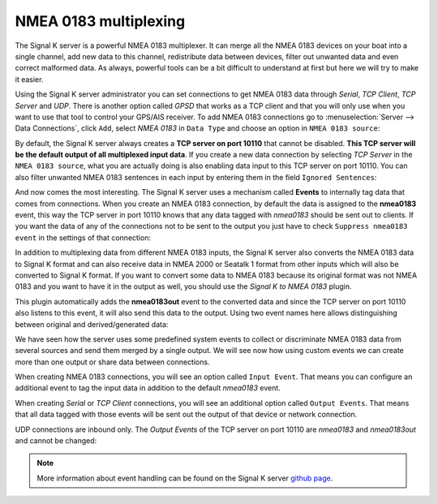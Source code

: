 .. _multiplexing:

.. |OPsignalkFiltre| image:: img/filtre.png

NMEA 0183 multiplexing
######################

The Signal K server is a powerful NMEA 0183 multiplexer. It can merge all the NMEA 0183 devices on your boat into a single channel, add new data to this channel, redistribute data between devices, filter out unwanted data and even correct malformed data. As always, powerful tools can be a bit difficult to understand at first but here we will try to make it easier.

Using the Signal K server administrator you can set connections to get NMEA 0183 data through *Serial*, *TCP Client*, *TCP Server* and *UDP*. There is another option called *GPSD* that works as a TCP client and that you will only use when you want to use that tool to control your GPS/AIS receiver. To add NMEA 0183 connections go to :menuselection:`Server --> Data Connections`, click ``Add``, select *NMEA 0183* in ``Data Type`` and choose an option in ``NMEA 0183 source``:

.. image:: img/NMEA0183mux3.png

By default, the Signal K server always creates a **TCP server on port 10110** that cannot be disabled. **This TCP server will be the default output of all multiplexed input data**. If you create a new data connection by selecting *TCP Server* in the ``NMEA 0183 source``, what you are actually doing is also enabling data input to this TCP server on port 10110. You can also |OPsignalkFiltre| filter unwanted NMEA 0183 sentences in each input by entering them in the field ``Ignored Sentences``:

.. image:: img/NMEA0183mux0.png

And now comes the most interesting. The Signal K server uses a mechanism called **Events** to internally tag data that comes from connections. When you create an NMEA 0183 connection, by default the data is assigned to the **nmea0183** event, this way the TCP server in port 10110 knows that any data tagged with *nmea0183* should be sent out to clients. If you want the data of any of the connections not to be sent to the output you just have to check ``Suppress nmea0183 event`` in the settings of that connection:

.. image:: img/NMEA0183mux4.png

In addition to multiplexing data from different NMEA 0183 inputs, the Signal K server also converts the NMEA 0183 data to Signal K format and can also receive data in NMEA 2000 or Seatalk 1 format from other inputs which will also be converted to Signal K format. If you want to convert some data to NMEA 0183 because its original format was not NMEA 0183 and you want to have it in the output as well, you should use the *Signal K to NMEA 0183* plugin.

This plugin automatically adds the **nmea0183out** event to the converted data and since the TCP server on port 10110 also listens to this event, it will also send this data to the output. Using two event names here allows distinguishing between original and derived/generated data:

.. image:: img/NMEA0183mux1.png

We have seen how the server uses some predefined system events to collect or discriminate NMEA 0183 data from several sources and send them merged by a single output. We will see now how using custom events we can create more than one output or share data between connections.

When creating NMEA 0183 connections, you will see an option called ``Input Event``. That means you can configure an additional event to tag the input data in addition to the default *nmea0183* event.

When creating *Serial* or *TCP Client* connections, you will see an additional option called ``Output Events``. That means that all data tagged with those events will be sent out the output of that device or network connection. 

UDP connections are inbound only. The *Output Events* of the TCP server on port 10110 are *nmea0183* and *nmea0183out* and cannot be changed:

.. image:: img/NMEA0183mux2.png

.. note::
	More information about event handling can be found on the Signal K server `github page <https://github.com/SignalK/signalk-server/wiki/Events-and-Outputting-Data>`_.